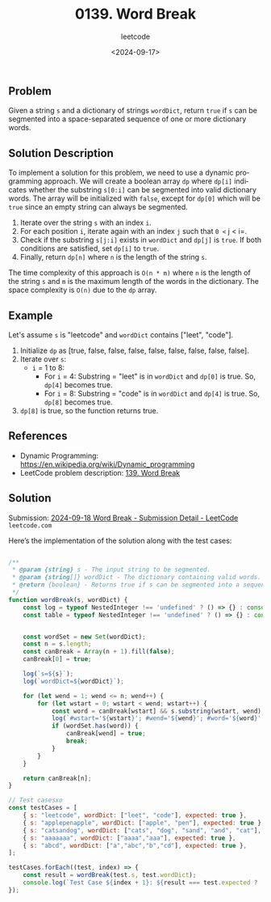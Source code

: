 ﻿#+title: 0139. Word Break
#+subtitle: leetcode
#+date: <2024-09-17>
#+language: en

** Problem
Given a string =s= and a dictionary of strings =wordDict=, return =true= if =s= can be segmented into a space-separated sequence of one or more dictionary words.

** Solution Description
To implement a solution for this problem, we need to use a dynamic programming approach. We will create a boolean array =dp= where =dp[i]= indicates whether the substring =s[0:i]= can be segmented into valid dictionary words. The array will be initialized with =false=, except for =dp[0]= which will be =true= since an empty string can always be segmented.

1. Iterate over the string =s= with an index =i=.
2. For each position =i=, iterate again with an index =j= such that =0 <= j < i=.
3. Check if the substring =s[j:i]= exists in =wordDict= and =dp[j]= is =true=.
   If both conditions are satisfied, set =dp[i]= to =true=.
4. Finally, return =dp[n]= where =n= is the length of the string =s=.

The time complexity of this approach is =O(n * m)= where =n= is the length of the string =s= and =m= is the maximum length of the words in the dictionary. The space complexity is =O(n)= due to the =dp= array.

** Example
Let's assume =s= is "leetcode" and =wordDict= contains ["leet", "code"].
1. Initialize =dp= as [true, false, false, false, false, false, false, false, false].
2. Iterate over =s=:
   - =i= = 1 to 8:
     - For =i= = 4: Substring = "leet" is in =wordDict= and =dp[0]= is true. So, =dp[4]= becomes true.
     - For =i= = 8: Substring = "code" is in =wordDict= and =dp[4]= is true. So, =dp[8]= becomes true.
3. =dp[8]= is true, so the function returns true.

** References
- Dynamic Programming: https://en.wikipedia.org/wiki/Dynamic_programming
- LeetCode problem description: [[https://leetcode.com/problems/word-break][139. Word Break]]

** Solution
Submission: [[https://leetcode.com/submissions/detail/1394001578/][2024-09-18 Word Break - Submission Detail - LeetCode]] =leetcode.com=

Here’s the implementation of the solution along with the test cases:

#+begin_src js :tangle "139_word_break_solution.js"

/**
 ,* @param {string} s - The input string to be segmented.
 ,* @param {string[]} wordDict - The dictionary containing valid words.
 ,* @return {boolean} - Returns true if s can be segmented into a sequence of words in wordDict.
 ,*/
function wordBreak(s, wordDict) {
    const log = typeof NestedInteger !== 'undefined' ? () => {} : console.log;
    const table = typeof NestedInteger !== 'undefined' ? () => {} : console.table;


    const wordSet = new Set(wordDict);
    const n = s.length;
    const canBreak = Array(n + 1).fill(false);
    canBreak[0] = true;

    log(`s=${s}`);
    log(`wordDict=${wordDict}`);

    for (let wend = 1; wend <= n; wend++) {
        for (let wstart = 0; wstart < wend; wstart++) {
            const word = canBreak[wstart] && s.substring(wstart, wend);
            log(`#wstart='${wstart}'; #wend='${wend}'; #word='${word}'`);
            if (wordSet.has(word)) {
                canBreak[wend] = true;
                break;
            }
        }
    }

    return canBreak[n];
}

// Test casesxo
const testCases = [
    { s: "leetcode", wordDict: ["leet", "code"], expected: true },
    { s: "applepenapple", wordDict: ["apple", "pen"], expected: true },
    { s: "catsandog", wordDict: ["cats", "dog", "sand", "and", "cat"], expected: false },
    { s: "aaaaaaa", wordDict: ["aaaa","aaa"], expected: true },
    { s: "abcd", wordDict: ["a","abc","b","cd"], expected: true },
];

testCases.forEach((test, index) => {
    const result = wordBreak(test.s, test.wordDict);
    console.log(`Test Case ${index + 1}: ${result === test.expected ? 'Passed' : 'Failed'} (Expected: ${test.expected}, Got: ${result})`);
});
#+end_src

#+RESULTS:
#+begin_example
s=leetcode
wordDict=leet,code
#wstart='0'; #wend='1'; #word='l'
#wstart='0'; #wend='2'; #word='le'
#wstart='1'; #wend='2'; #word='false'
#wstart='0'; #wend='3'; #word='lee'
#wstart='1'; #wend='3'; #word='false'
#wstart='2'; #wend='3'; #word='false'
#wstart='0'; #wend='4'; #word='leet'
#wstart='0'; #wend='5'; #word='leetc'
#wstart='1'; #wend='5'; #word='false'
#wstart='2'; #wend='5'; #word='false'
#wstart='3'; #wend='5'; #word='false'
#wstart='4'; #wend='5'; #word='c'
#wstart='0'; #wend='6'; #word='leetco'
#wstart='1'; #wend='6'; #word='false'
#wstart='2'; #wend='6'; #word='false'
#wstart='3'; #wend='6'; #word='false'
#wstart='4'; #wend='6'; #word='co'
#wstart='5'; #wend='6'; #word='false'
#wstart='0'; #wend='7'; #word='leetcod'
#wstart='1'; #wend='7'; #word='false'
#wstart='2'; #wend='7'; #word='false'
#wstart='3'; #wend='7'; #word='false'
#wstart='4'; #wend='7'; #word='cod'
#wstart='5'; #wend='7'; #word='false'
#wstart='6'; #wend='7'; #word='false'
#wstart='0'; #wend='8'; #word='leetcode'
#wstart='1'; #wend='8'; #word='false'
#wstart='2'; #wend='8'; #word='false'
#wstart='3'; #wend='8'; #word='false'
#wstart='4'; #wend='8'; #word='code'
Test Case 1: Passed (Expected: true, Got: true)
s=applepenapple
wordDict=apple,pen
#wstart='0'; #wend='1'; #word='a'
#wstart='0'; #wend='2'; #word='ap'
#wstart='1'; #wend='2'; #word='false'
#wstart='0'; #wend='3'; #word='app'
#wstart='1'; #wend='3'; #word='false'
#wstart='2'; #wend='3'; #word='false'
#wstart='0'; #wend='4'; #word='appl'
#wstart='1'; #wend='4'; #word='false'
#wstart='2'; #wend='4'; #word='false'
#wstart='3'; #wend='4'; #word='false'
#wstart='0'; #wend='5'; #word='apple'
#wstart='0'; #wend='6'; #word='applep'
#wstart='1'; #wend='6'; #word='false'
#wstart='2'; #wend='6'; #word='false'
#wstart='3'; #wend='6'; #word='false'
#wstart='4'; #wend='6'; #word='false'
#wstart='5'; #wend='6'; #word='p'
#wstart='0'; #wend='7'; #word='applepe'
#wstart='1'; #wend='7'; #word='false'
#wstart='2'; #wend='7'; #word='false'
#wstart='3'; #wend='7'; #word='false'
#wstart='4'; #wend='7'; #word='false'
#wstart='5'; #wend='7'; #word='pe'
#wstart='6'; #wend='7'; #word='false'
#wstart='0'; #wend='8'; #word='applepen'
#wstart='1'; #wend='8'; #word='false'
#wstart='2'; #wend='8'; #word='false'
#wstart='3'; #wend='8'; #word='false'
#wstart='4'; #wend='8'; #word='false'
#wstart='5'; #wend='8'; #word='pen'
#wstart='0'; #wend='9'; #word='applepena'
#wstart='1'; #wend='9'; #word='false'
#wstart='2'; #wend='9'; #word='false'
#wstart='3'; #wend='9'; #word='false'
#wstart='4'; #wend='9'; #word='false'
#wstart='5'; #wend='9'; #word='pena'
#wstart='6'; #wend='9'; #word='false'
#wstart='7'; #wend='9'; #word='false'
#wstart='8'; #wend='9'; #word='a'
#wstart='0'; #wend='10'; #word='applepenap'
#wstart='1'; #wend='10'; #word='false'
#wstart='2'; #wend='10'; #word='false'
#wstart='3'; #wend='10'; #word='false'
#wstart='4'; #wend='10'; #word='false'
#wstart='5'; #wend='10'; #word='penap'
#wstart='6'; #wend='10'; #word='false'
#wstart='7'; #wend='10'; #word='false'
#wstart='8'; #wend='10'; #word='ap'
#wstart='9'; #wend='10'; #word='false'
#wstart='0'; #wend='11'; #word='applepenapp'
#wstart='1'; #wend='11'; #word='false'
#wstart='2'; #wend='11'; #word='false'
#wstart='3'; #wend='11'; #word='false'
#wstart='4'; #wend='11'; #word='false'
#wstart='5'; #wend='11'; #word='penapp'
#wstart='6'; #wend='11'; #word='false'
#wstart='7'; #wend='11'; #word='false'
#wstart='8'; #wend='11'; #word='app'
#wstart='9'; #wend='11'; #word='false'
#wstart='10'; #wend='11'; #word='false'
#wstart='0'; #wend='12'; #word='applepenappl'
#wstart='1'; #wend='12'; #word='false'
#wstart='2'; #wend='12'; #word='false'
#wstart='3'; #wend='12'; #word='false'
#wstart='4'; #wend='12'; #word='false'
#wstart='5'; #wend='12'; #word='penappl'
#wstart='6'; #wend='12'; #word='false'
#wstart='7'; #wend='12'; #word='false'
#wstart='8'; #wend='12'; #word='appl'
#wstart='9'; #wend='12'; #word='false'
#wstart='10'; #wend='12'; #word='false'
#wstart='11'; #wend='12'; #word='false'
#wstart='0'; #wend='13'; #word='applepenapple'
#wstart='1'; #wend='13'; #word='false'
#wstart='2'; #wend='13'; #word='false'
#wstart='3'; #wend='13'; #word='false'
#wstart='4'; #wend='13'; #word='false'
#wstart='5'; #wend='13'; #word='penapple'
#wstart='6'; #wend='13'; #word='false'
#wstart='7'; #wend='13'; #word='false'
#wstart='8'; #wend='13'; #word='apple'
Test Case 2: Passed (Expected: true, Got: true)
s=catsandog
wordDict=cats,dog,sand,and,cat
#wstart='0'; #wend='1'; #word='c'
#wstart='0'; #wend='2'; #word='ca'
#wstart='1'; #wend='2'; #word='false'
#wstart='0'; #wend='3'; #word='cat'
#wstart='0'; #wend='4'; #word='cats'
#wstart='0'; #wend='5'; #word='catsa'
#wstart='1'; #wend='5'; #word='false'
#wstart='2'; #wend='5'; #word='false'
#wstart='3'; #wend='5'; #word='sa'
#wstart='4'; #wend='5'; #word='a'
#wstart='0'; #wend='6'; #word='catsan'
#wstart='1'; #wend='6'; #word='false'
#wstart='2'; #wend='6'; #word='false'
#wstart='3'; #wend='6'; #word='san'
#wstart='4'; #wend='6'; #word='an'
#wstart='5'; #wend='6'; #word='false'
#wstart='0'; #wend='7'; #word='catsand'
#wstart='1'; #wend='7'; #word='false'
#wstart='2'; #wend='7'; #word='false'
#wstart='3'; #wend='7'; #word='sand'
#wstart='0'; #wend='8'; #word='catsando'
#wstart='1'; #wend='8'; #word='false'
#wstart='2'; #wend='8'; #word='false'
#wstart='3'; #wend='8'; #word='sando'
#wstart='4'; #wend='8'; #word='ando'
#wstart='5'; #wend='8'; #word='false'
#wstart='6'; #wend='8'; #word='false'
#wstart='7'; #wend='8'; #word='o'
#wstart='0'; #wend='9'; #word='catsandog'
#wstart='1'; #wend='9'; #word='false'
#wstart='2'; #wend='9'; #word='false'
#wstart='3'; #wend='9'; #word='sandog'
#wstart='4'; #wend='9'; #word='andog'
#wstart='5'; #wend='9'; #word='false'
#wstart='6'; #wend='9'; #word='false'
#wstart='7'; #wend='9'; #word='og'
#wstart='8'; #wend='9'; #word='false'
Test Case 3: Passed (Expected: false, Got: false)
s=aaaaaaa
wordDict=aaaa,aaa
#wstart='0'; #wend='1'; #word='a'
#wstart='0'; #wend='2'; #word='aa'
#wstart='1'; #wend='2'; #word='false'
#wstart='0'; #wend='3'; #word='aaa'
#wstart='0'; #wend='4'; #word='aaaa'
#wstart='0'; #wend='5'; #word='aaaaa'
#wstart='1'; #wend='5'; #word='false'
#wstart='2'; #wend='5'; #word='false'
#wstart='3'; #wend='5'; #word='aa'
#wstart='4'; #wend='5'; #word='a'
#wstart='0'; #wend='6'; #word='aaaaaa'
#wstart='1'; #wend='6'; #word='false'
#wstart='2'; #wend='6'; #word='false'
#wstart='3'; #wend='6'; #word='aaa'
#wstart='0'; #wend='7'; #word='aaaaaaa'
#wstart='1'; #wend='7'; #word='false'
#wstart='2'; #wend='7'; #word='false'
#wstart='3'; #wend='7'; #word='aaaa'
Test Case 4: Passed (Expected: true, Got: true)
s=abcd
wordDict=a,abc,b,cd
#wstart='0'; #wend='1'; #word='a'
#wstart='0'; #wend='2'; #word='ab'
#wstart='1'; #wend='2'; #word='b'
#wstart='0'; #wend='3'; #word='abc'
#wstart='0'; #wend='4'; #word='abcd'
#wstart='1'; #wend='4'; #word='bcd'
#wstart='2'; #wend='4'; #word='cd'
Test Case 5: Passed (Expected: true, Got: true)
undefined
#+end_example
